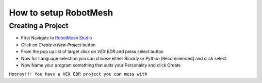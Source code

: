 How to setup RobotMesh
======================

Creating a Project
-------------------

- First Navigate to `RobotMesh Studio <https://www.robotmesh.com/studio>`_
- Click on *Create a New Project* button
- From the pop up list of target click on *VEX EDR* and press select button
- Now for Language selection you can choose either *Blockly* or *Python* [Recommended] and click select
- Now Name your program something that suits your Personality and click Create


``Hooray!!! You have a VEX EDR project you can mess with``


